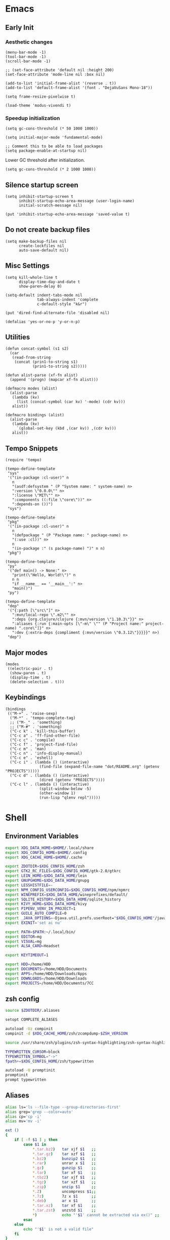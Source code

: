 #+PROPERTY: :mkdirp yes

* Emacs

** Early Init

*** Aesthetic changes

#+begin_src elisp :tangle ~/.config/emacs/early-init.el
  (menu-bar-mode -1)
  (tool-bar-mode -1)
  (scroll-bar-mode -1)

  ;; (set-face-attribute 'default nil :height 200)
  (set-face-attribute 'mode-line nil :box nil)

  (add-to-list 'initial-frame-alist '(reverse . t))
  (add-to-list 'default-frame-alist '(font . "DejaVuSans Mono-18"))

  (setq frame-resize-pixelwise t)

  (load-theme 'modus-vivendi t)
#+end_src

*** Speedup initialization

#+begin_src elisp :tangle ~/.config/emacs/early-init.el
  (setq gc-cons-threshold (* 50 1000 1000))

  (setq initial-major-mode 'fundamental-mode)

  ;; Comment this to be able to load packages
  (setq package-enable-at-startup nil)
#+end_src

Lower GC threshold after initialization.

#+begin_src elisp :tangle ~/.config/emacs/init.el
  (setq gc-cons-threshold (* 2 1000 1000))
#+end_src

** Silence startup screen

#+begin_src elisp :tangle ~/.config/emacs/init.el
  (setq inhibit-startup-screen t
        inhibit-startup-echo-area-message (user-login-name)
        initial-scratch-message nil)

  (put 'inhibit-startup-echo-area-message 'saved-value t)
#+end_src

** Do not create backup files

#+begin_src elisp :tangle ~/.config/emacs/init.el
  (setq make-backup-files nil
        create-lockfiles nil
        auto-save-default nil)
#+end_src

** Misc Settings

#+begin_src elisp :tangle ~/.config/emacs/init.el
  (setq kill-whole-line t
        display-time-day-and-date t
        show-paren-delay 0)

  (setq-default indent-tabs-mode nil
                tab-always-indent 'complete
                c-default-style "k&r")

  (put 'dired-find-alternate-file 'disabled nil)

  (defalias 'yes-or-no-p 'y-or-n-p)
#+end_src

** Utilities

#+begin_src elisp :tangle ~/.config/emacs/init.el
  (defun concat-symbol (s1 s2)
    (car
     (read-from-string
      (concat (prin1-to-string s1)
              (prin1-to-string s2)))))

  (defun alist-parse (xf-fn alist)
    (append '(progn) (mapcar xf-fn alist)))

  (defmacro modes (alist)
    (alist-parse
     (lambda (kv)
       (list (concat-symbol (car kv) '-mode) (cdr kv)))
     alist))

  (defmacro bindings (alist)
    (alist-parse
     (lambda (kv)
       `(global-set-key (kbd ,(car kv)) ,(cdr kv)))
     alist))
#+end_src

** Tempo Snippets

#+begin_src elisp :tangle ~/.config/emacs/init.el
  (require 'tempo)

  (tempo-define-template
   "sys"
   '("(in-package :cl-user)" n
     n
     "(asdf:defsystem " (P "System name: " system-name) n>
     ":version \"0.0.0\"" n>
     ":license \"MIT\"" n>
     ":components ((:file \"core\"))" n>
     ":depends-on ())")
   "sys")

  (tempo-define-template
   "pkg"
   '("(in-package :cl-user)" n
     n
     "(defpackage " (P "Package name: " package-name) n>
     "(:use :cl))" n>
     n
     "(in-package :" (s package-name) ")" n n)
   "pkg")

  (tempo-define-template
   "py"
   '("def main() -> None:" n>
     "print(\"Hello, World!\")" n
     n n
     "if __name__ == '__main__':" n>
     "main()")
   "py")

  (tempo-define-template
   "dep"
   '("{:path [\"src\"]" n>
     ":mvn/local-repo \".m2\"" n>
     ":deps {org.clojure/clojure {:mvn/version \"1.10.3\"}}" n>
     ":aliases {:run {:main-opts [\"-m\" \"" (P "Project name:" project-name) ".core\"]}" n>
     ":dev {:extra-deps {compliment {:mvn/version \"0.3.12\"}}}}}" n>)
   "dep")
#+end_src

** Major modes

#+begin_src elisp :tangle ~/.config/emacs/init.el
  (modes
   ((electric-pair . t)
    (show-paren . t)
    (display-time . t)
    (delete-selection . t)))
#+end_src

** Keybindings

#+begin_src elisp :tangle ~/.config/emacs/init.el
  (bindings
   (("M-+" . 'raise-sexp)
    ("M-*" . 'tempo-complete-tag)
    ;; ("M-_" . 'something)
    ;; ("M-#" . 'something)
    ("C-c k" . 'kill-this-buffer)
    ("C-c a" . 'ff-find-other-file)
    ("C-c c" . 'compile)
    ("C-c f" . 'project-find-file)
    ("C-c m" . 'man)
    ("C-c n" . 'info-display-manual)
    ("C-c e" . 'eshell)
    ("C-c i" . (lambda () (interactive)
                 (find-file (expand-file-name "dot/README.org" (getenv "PROJECTS")))))
    ("C-c d" . (lambda () (interactive)
                 (dired (getenv "PROJECTS"))))
    ("C-c l" . (lambda () (interactive)
                 (split-window-below -5)
                 (other-window 1)
                 (run-lisp "qlenv repl")))))
#+end_src

* Shell

** Environment Variables

#+begin_src sh :tangle ~/.zshenv
  export XDG_DATA_HOME=$HOME/.local/share
  export XDG_CONFIG_HOME=$HOME/.config
  export XDG_CACHE_HOME=$HOME/.cache

  export ZDOTDIR=$XDG_CONFIG_HOME/zsh
  export GTK2_RC_FILES=$XDG_CONFIG_HOME/gtk-2.0/gtkrc
  export LEIN_HOME=$XDG_DATA_HOME/lein
  export GNUPGHOME=$XDG_DATA_HOME/gnupg
  export LESSHISTFILE=-
  export NPM_CONFIG_USERCONFIG=$XDG_CONFIG_HOME/npm/npmrc
  export WINEPREFIX=$XDG_DATA_HOME/wineprefixes/default/
  export SQLITE_HISTORY=$XDG_DATA_HOME/sqlite_history
  export KIVY_HOME=$XDG_DATA_HOME/kivy
  export PIPENV_VENV_IN_PROJECT=1
  export GUILE_AUTO_COMPILE=0
  export _JAVA_OPTIONS=-Djava.util.prefs.userRoot="$XDG_CONFIG_HOME"/java
  export EXINIT='set ai nu'

  export PATH=$PATH:~/.local/bin/
  export EDITOR=mg
  export VISUAL=mg
  export ALSA_CARD=Headset

  export KEYTIMEOUT=1

  export HDD=/home/HDD
  export DOCUMENTS=/home/HDD/Documents
  export APPS=/home/HDD/Downloads/Apps
  export DOWNLOADS=/home/HDD/Downloads
  export PROJECTS=/home/HDD/Documents/7CC
#+end_src

** zsh config

#+begin_src sh :tangle ~/.config/zsh/.zshrc
  source $ZDOTDIR/.aliases

  setopt COMPLETE_ALIASES

  autoload -Uz compinit
  compinit -d $XDG_CACHE_HOME/zsh/zcompdump-$ZSH_VERSION

  source /usr/share/zsh/plugins/zsh-syntax-highlighting/zsh-syntax-highlighting.zsh

  TYPEWRITTEN_CURSOR=block
  TYPEWRITTEN_SYMBOL="->"
  fpath+=$XDG_CONFIG_HOME/zsh/typewritten

  autoload -U promptinit
  promptinit
  prompt typewritten
#+end_src

** Aliases

#+begin_src sh :tangle ~/.config/zsh/.aliases
  alias ls='ls --file-type --group-directories-first'
  alias grep='grep --color=auto'
  alias cp='cp -i'
  alias mv='mv -i'

  ext ()
  {
      if [ -f $1 ] ; then
          case $1 in
              ,*.tar.bz2)   tar xjf $1   ;;
              ,*.tar.gz)    tar xzf $1   ;;
              ,*.bz2)       bunzip2 $1   ;;
              ,*.rar)       unrar x $1   ;;
              ,*.gz)        gunzip $1    ;;
              ,*.tar)       tar xf $1    ;;
              ,*.tbz2)      tar xjf $1   ;;
              ,*.tgz)       tar xzf $1   ;;
              ,*.zip)       unzip $1     ;;
              ,*.Z)         uncompress $1;;
              ,*.7z)        7z x $1      ;;
              ,*.deb)       ar x $1      ;;
              ,*.tar.xz)    tar xf $1    ;;
              ,*.tar.zst)   unzstd $1    ;;
              ,*)           echo "'$1' cannot be extracted via ex()" ;;
          esac
      else
          echo "'$1' is not a valid file"
      fi
  }

  count() {
      COUNT=0
      echo 0
      while true; do
          sleep 1
          let COUNT=COUNT+1
          echo "\e[1A\e[K$COUNT"
      done
  }
#+end_src

** Scripts

*** qlenv

Create an isolated quicklisp environment.

#+begin_src sh :tangle ~/.local/bin/qlenv :shebang "#!/bin/sh"
  FOLDER=".qlenv/"
  QLURL="https://beta.quicklisp.org/quicklisp.lisp"
  QLFILE="$FOLDER""quicklisp.lisp"
  QLFOLDER="$FOLDER""quicklisp/"
  SETUPFILE="$QLFOLDER""setup.lisp"
  THISFOLDER=$(pwd)"/"

  case $1 in
      init)
          mkdir .qlenv
          curl $QLURL -so $QLFILE
          sbcl --script <(echo "(load \"$QLFILE\") (quicklisp-quickstart:install :path \"$QLFOLDER\")")
          ;;
      repl)
          sbcl --load $SETUPFILE --eval "(push \"$THISFOLDER\" asdf:*central-registry*)"
          ;;
  esac
#+end_src

** XDG Base Directory

*** npm

#+begin_src conf :tangle ~/.config/npm/npmrc
  prefix=${XDG_DATA_HOME}/npm
  cache=${XDG_CACHE_HOME}/npm
  tmp=${XDG_RUNTIME_DIR}/npm
  init-module=${XDG_CONFIG_HOME}/npm/config/npm-init.js
#+end_src

** Alacritty

#+begin_src yml :tangle ~/.config/alacritty/alacritty.yml
  font:
    normal:
      family: Terminus
      style: Regular

    bold:
      family: Terminus
      style: Bold

    italic:
      family: Terminus
      style: Italic

    bold_italic:
      family: Terminus
      style: Bold Italic

    size: 23

  # XTerm's default colors
  colors:
    # Default colors
    primary:
      background: '0x000000'
      foreground: '0xffffff'
    # Normal colors
    normal:
      black:   '0x000000'
      red:     '0xcd0000'
      green:   '0x00cd00'
      yellow:  '0xcdcd00'
      blue:    '0x0000ee'
      magenta: '0xcd00cd'
      cyan:    '0x00cdcd'
      white:   '0xe5e5e5'

    # Bright colors
    bright:
      black:   '0x7f7f7f'
      red:     '0xff0000'
      green:   '0x00ff00'
      yellow:  '0xffff00'
      blue:    '0x5c5cff'
      magenta: '0xff00ff'
      cyan:    '0x00ffff'
      white:   '0xffffff'
#+end_src

** Vim

#+begin_src vim :tangle ~/.vimrc
  set nocompatible

  let g:netrw_dirhistmax = 0
  set viminfofile=NONE
  set clipboard=exclude:.*

  filetype plugin indent on

  syntax on
  set bg=dark
  let &t_8f="\<Esc>[38;2;%lu;%lu;%lum"
  let &t_8b="\<Esc>[48;2;%lu;%lu;%lum"
  set termguicolors

  set expandtab
  set timeout
  set ttimeoutlen=0
  set noswapfile nowritebackup nobackup
  set autoindent
  set incsearch ignorecase smartcase
#+end_src
